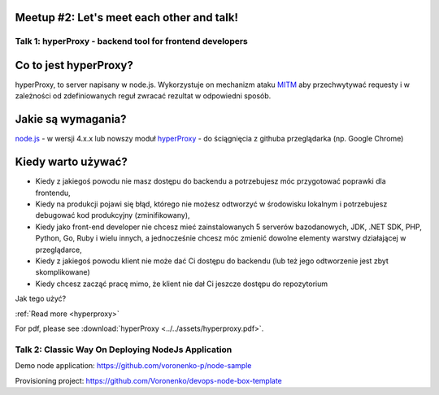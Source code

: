 .. post:: Nov 30, 2017
   :tags: meetup, meetup2
   :author: editor
   :category: meetup

Meetup #2: Let's meet each other and talk!
==========================================

.. container:: container

    .. container:: row me-row schedule

        .. container:: col-md-12

            .. raw:: html

                <!-- Nav tabs -->
                <ul class="nav nav-tabs" role="tablist">
                <li role="presentation" class="active"><a href="#talk-1" aria-controls="home" role="tab" data-toggle="tab">Talk 01 <small class="hidden-xs">(30<sup>th</sup>, November)</small></a></li>
                <li role="presentation"><a href="#talk-2" aria-controls="profile" role="tab" data-toggle="tab">Talk 02 <small class="hidden-xs">(30<sup>th</sup>, November)</small></a></li>
                </ul>

                <!-- Tab panes -->
                <div class="tab-content">
                <div role="tabpanel" class="tab-pane fade in active" id="talk-1">
                    <div class="row">
                    <div class="col-md-6">
                        <div class="media">
                        <div class="media-left">
                            <a href="#">
                            <img class="media-object" src="/_static/img/speaker-slawek.png" alt="...">
                            </a>
                        </div>
                        <div class="media-body">
                            <h4 class="media-heading">19:00 to 19:30</h4>
                            <h5>HyperProxy - Backend Tool For Front-End Developers</h5>
                            <p></p>
                        </div>
                        </div>
                    </div>
                    </div>
                </div>
                <div role="tabpanel" class="tab-pane fade" id="talk-2">
                    <div class="row">
                    <div class="col-md-6">
                        <div class="media">
                        <div class="media-left">
                            <a href="#">
                            <img class="media-object" src="/_static/img/speaker-slavik.png" alt="...">
                            </a>
                        </div>
                        <div class="media-body">
                            <h4 class="media-heading">19:30 to 20:00</h4>
                            <h5>Classic Way On Deploying NodeJs Application</h5>
                            <p></p>
                        </div>
                        </div>
                    </div>
                    </div>
                </div>

Talk 1:  hyperProxy - backend tool for frontend developers
----------------------------------------------------------

Co to jest hyperProxy?
======================

hyperProxy, to server napisany w node.js. Wykorzystuje on mechanizm
ataku `MITM <https://pl.wikipedia.org/wiki/Atak_man_in_the_middle>`__
aby przechwytywać requesty i w zależności od zdefiniowanych reguł
zwracać rezultat w odpowiedni sposób.

Jakie są wymagania?
===================

`node.js <https://nodejs.org/en/>`__ - w wersji 4.x.x lub nowszy moduł
`hyperProxy <https://github.com/Hypermediaisobar/hyperProxy>`__ - do
ściągnięcia z githuba przeglądarka (np. Google Chrome)

Kiedy warto używać?
===================

-  Kiedy z jakiegoś powodu nie masz dostępu do backendu a potrzebujesz
   móc przygotować poprawki dla frontendu,
-  Kiedy na produkcji pojawi się błąd, którego nie możesz odtworzyć w
   środowisku lokalnym i potrzebujesz debugować kod produkcyjny
   (zminifikowany),
-  Kiedy jako front-end developer nie chcesz mieć zainstalowanych 5
   serverów bazodanowych, JDK, .NET SDK, PHP, Python, Go, Ruby i wielu
   innych, a jednocześnie chcesz móc zmienić dowolne elementy warstwy
   działającej w przeglądarce,
-  Kiedy z jakiegoś powodu klient nie może dać Ci dostępu do backendu
   (lub też jego odtworzenie jest zbyt skomplikowane)
-  Kiedy chcesz zacząć pracę mimo, że klient nie dał Ci jeszcze dostępu
   do repozytorium

Jak tego użyć?

:ref:`Read more <hyperproxy>`

For pdf, please see :download:`hyperProxy <../../assets/hyperproxy.pdf>`.

.. _meetup_2_2:

Talk 2:  Classic Way On Deploying NodeJs Application
----------------------------------------------------

.. raw:: html

    <iframe src="/slides/meetup_2_talk_2.html" height="800px" width="100%"></iframe>

Demo node application: https://github.com/voronenko-p/node-sample

Provisioning project: https://github.com/Voronenko/devops-node-box-template
